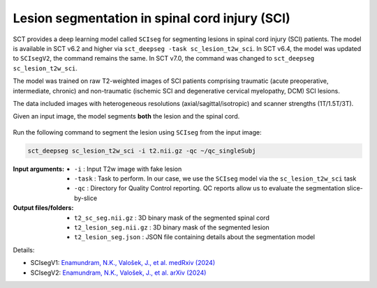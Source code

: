Lesion segmentation in spinal cord injury (SCI)
###############################################

SCT provides a deep learning model called ``SCIseg`` for segmenting lesions in spinal cord injury (SCI) patients.
The model is available in SCT v6.2 and higher via ``sct_deepseg -task sc_lesion_t2w_sci``. In SCT v6.4, the model was updated to ``SCIsegV2``, the command remains the same. In SCT v7.0, the command was changed to ``sct_deepseg sc_lesion_t2w_sci``.

The model was trained on raw T2-weighted images of SCI patients comprising traumatic (acute preoperative, intermediate, chronic) and non-traumatic (ischemic SCI and degenerative cervical myelopathy, DCM) SCI lesions.

The data included images with heterogeneous resolutions (axial/sagittal/isotropic) and scanner strengths (1T/1.5T/3T).

Given an input image, the model segments **both** the lesion and the spinal cord.

.. figure:: https://raw.githubusercontent.com/spinalcordtoolbox/doc-figures/master/lesion-analysis/sciseg.png
  :align: center
  :figwidth: 60%

Run the following command to segment the lesion using ``SCIseg`` from the input image:

.. code:: sh

   sct_deepseg sc_lesion_t2w_sci -i t2.nii.gz -qc ~/qc_singleSubj

:Input arguments:
   - ``-i`` : Input T2w image with fake lesion
   - ``-task`` : Task to perform. In our case, we use the ``SCIseg`` model via the ``sc_lesion_t2w_sci`` task
   - ``-qc`` : Directory for Quality Control reporting. QC reports allow us to evaluate the segmentation slice-by-slice

:Output files/folders:
   - ``t2_sc_seg.nii.gz`` : 3D binary mask of the segmented spinal cord
   - ``t2_lesion_seg.nii.gz`` : 3D binary mask of the segmented lesion
   - ``t2_lesion_seg.json`` : JSON file containing details about the segmentation model


Details:

* SCIsegV1: `Enamundram, N.K., Valošek, J., et al. medRxiv (2024) <https://doi.org/10.1101/2024.01.03.24300794>`_
* SCIsegV2: `Enamundram, N.K., Valošek, J., et al. arXiv (2024) <https://doi.org/10.48550/arXiv.2407.17265>`_
